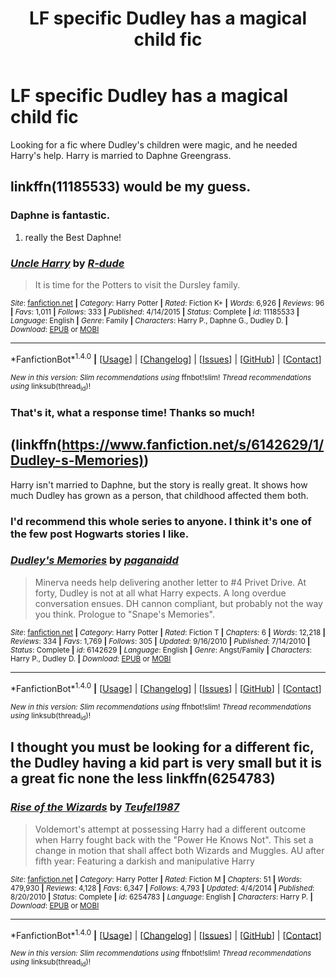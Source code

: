 #+TITLE: LF specific Dudley has a magical child fic

* LF specific Dudley has a magical child fic
:PROPERTIES:
:Author: Johnsmitish
:Score: 8
:DateUnix: 1496134559.0
:DateShort: 2017-May-30
:FlairText: Request
:END:
Looking for a fic where Dudley's children were magic, and he needed Harry's help. Harry is married to Daphne Greengrass.


** linkffn(11185533) would be my guess.
:PROPERTIES:
:Author: herO_wraith
:Score: 10
:DateUnix: 1496135081.0
:DateShort: 2017-May-30
:END:

*** Daphne is fantastic.
:PROPERTIES:
:Author: WizardOffArts
:Score: 3
:DateUnix: 1496140322.0
:DateShort: 2017-May-30
:END:

**** really the Best Daphne!
:PROPERTIES:
:Author: mikkelibob
:Score: 1
:DateUnix: 1496163783.0
:DateShort: 2017-May-30
:END:


*** [[http://www.fanfiction.net/s/11185533/1/][*/Uncle Harry/*]] by [[https://www.fanfiction.net/u/2057121/R-dude][/R-dude/]]

#+begin_quote
  It is time for the Potters to visit the Dursley family.
#+end_quote

^{/Site/: [[http://www.fanfiction.net/][fanfiction.net]] *|* /Category/: Harry Potter *|* /Rated/: Fiction K+ *|* /Words/: 6,926 *|* /Reviews/: 96 *|* /Favs/: 1,011 *|* /Follows/: 333 *|* /Published/: 4/14/2015 *|* /Status/: Complete *|* /id/: 11185533 *|* /Language/: English *|* /Genre/: Family *|* /Characters/: Harry P., Daphne G., Dudley D. *|* /Download/: [[http://www.ff2ebook.com/old/ffn-bot/index.php?id=11185533&source=ff&filetype=epub][EPUB]] or [[http://www.ff2ebook.com/old/ffn-bot/index.php?id=11185533&source=ff&filetype=mobi][MOBI]]}

--------------

*FanfictionBot*^{1.4.0} *|* [[[https://github.com/tusing/reddit-ffn-bot/wiki/Usage][Usage]]] | [[[https://github.com/tusing/reddit-ffn-bot/wiki/Changelog][Changelog]]] | [[[https://github.com/tusing/reddit-ffn-bot/issues/][Issues]]] | [[[https://github.com/tusing/reddit-ffn-bot/][GitHub]]] | [[[https://www.reddit.com/message/compose?to=tusing][Contact]]]

^{/New in this version: Slim recommendations using/ ffnbot!slim! /Thread recommendations using/ linksub(thread_id)!}
:PROPERTIES:
:Author: FanfictionBot
:Score: 2
:DateUnix: 1496135101.0
:DateShort: 2017-May-30
:END:


*** That's it, what a response time! Thanks so much!
:PROPERTIES:
:Author: Johnsmitish
:Score: 1
:DateUnix: 1496135307.0
:DateShort: 2017-May-30
:END:


** (linkffn([[https://www.fanfiction.net/s/6142629/1/Dudley-s-Memories)]])

Harry isn't married to Daphne, but the story is really great. It shows how much Dudley has grown as a person, that childhood affected them both.
:PROPERTIES:
:Author: papercuts187
:Score: 3
:DateUnix: 1496157028.0
:DateShort: 2017-May-30
:END:

*** I'd recommend this whole series to anyone. I think it's one of the few post Hogwarts stories I like.
:PROPERTIES:
:Author: LocalMadman
:Score: 2
:DateUnix: 1496176064.0
:DateShort: 2017-May-31
:END:


*** [[http://www.fanfiction.net/s/6142629/1/][*/Dudley's Memories/*]] by [[https://www.fanfiction.net/u/1930591/paganaidd][/paganaidd/]]

#+begin_quote
  Minerva needs help delivering another letter to #4 Privet Drive. At forty, Dudley is not at all what Harry expects. A long overdue conversation ensues. DH cannon compliant, but probably not the way you think. Prologue to "Snape's Memories".
#+end_quote

^{/Site/: [[http://www.fanfiction.net/][fanfiction.net]] *|* /Category/: Harry Potter *|* /Rated/: Fiction T *|* /Chapters/: 6 *|* /Words/: 12,218 *|* /Reviews/: 334 *|* /Favs/: 1,769 *|* /Follows/: 305 *|* /Updated/: 9/16/2010 *|* /Published/: 7/14/2010 *|* /Status/: Complete *|* /id/: 6142629 *|* /Language/: English *|* /Genre/: Angst/Family *|* /Characters/: Harry P., Dudley D. *|* /Download/: [[http://www.ff2ebook.com/old/ffn-bot/index.php?id=6142629&source=ff&filetype=epub][EPUB]] or [[http://www.ff2ebook.com/old/ffn-bot/index.php?id=6142629&source=ff&filetype=mobi][MOBI]]}

--------------

*FanfictionBot*^{1.4.0} *|* [[[https://github.com/tusing/reddit-ffn-bot/wiki/Usage][Usage]]] | [[[https://github.com/tusing/reddit-ffn-bot/wiki/Changelog][Changelog]]] | [[[https://github.com/tusing/reddit-ffn-bot/issues/][Issues]]] | [[[https://github.com/tusing/reddit-ffn-bot/][GitHub]]] | [[[https://www.reddit.com/message/compose?to=tusing][Contact]]]

^{/New in this version: Slim recommendations using/ ffnbot!slim! /Thread recommendations using/ linksub(thread_id)!}
:PROPERTIES:
:Author: FanfictionBot
:Score: 1
:DateUnix: 1496157051.0
:DateShort: 2017-May-30
:END:


** I thought you must be looking for a different fic, the Dudley having a kid part is very small but it is a great fic none the less linkffn(6254783)
:PROPERTIES:
:Author: kbldcstark
:Score: 1
:DateUnix: 1496260173.0
:DateShort: 2017-Jun-01
:END:

*** [[http://www.fanfiction.net/s/6254783/1/][*/Rise of the Wizards/*]] by [[https://www.fanfiction.net/u/1729392/Teufel1987][/Teufel1987/]]

#+begin_quote
  Voldemort's attempt at possessing Harry had a different outcome when Harry fought back with the "Power He Knows Not". This set a change in motion that shall affect both Wizards and Muggles. AU after fifth year: Featuring a darkish and manipulative Harry
#+end_quote

^{/Site/: [[http://www.fanfiction.net/][fanfiction.net]] *|* /Category/: Harry Potter *|* /Rated/: Fiction M *|* /Chapters/: 51 *|* /Words/: 479,930 *|* /Reviews/: 4,128 *|* /Favs/: 6,347 *|* /Follows/: 4,793 *|* /Updated/: 4/4/2014 *|* /Published/: 8/20/2010 *|* /Status/: Complete *|* /id/: 6254783 *|* /Language/: English *|* /Characters/: Harry P. *|* /Download/: [[http://www.ff2ebook.com/old/ffn-bot/index.php?id=6254783&source=ff&filetype=epub][EPUB]] or [[http://www.ff2ebook.com/old/ffn-bot/index.php?id=6254783&source=ff&filetype=mobi][MOBI]]}

--------------

*FanfictionBot*^{1.4.0} *|* [[[https://github.com/tusing/reddit-ffn-bot/wiki/Usage][Usage]]] | [[[https://github.com/tusing/reddit-ffn-bot/wiki/Changelog][Changelog]]] | [[[https://github.com/tusing/reddit-ffn-bot/issues/][Issues]]] | [[[https://github.com/tusing/reddit-ffn-bot/][GitHub]]] | [[[https://www.reddit.com/message/compose?to=tusing][Contact]]]

^{/New in this version: Slim recommendations using/ ffnbot!slim! /Thread recommendations using/ linksub(thread_id)!}
:PROPERTIES:
:Author: FanfictionBot
:Score: 1
:DateUnix: 1496260199.0
:DateShort: 2017-Jun-01
:END:
